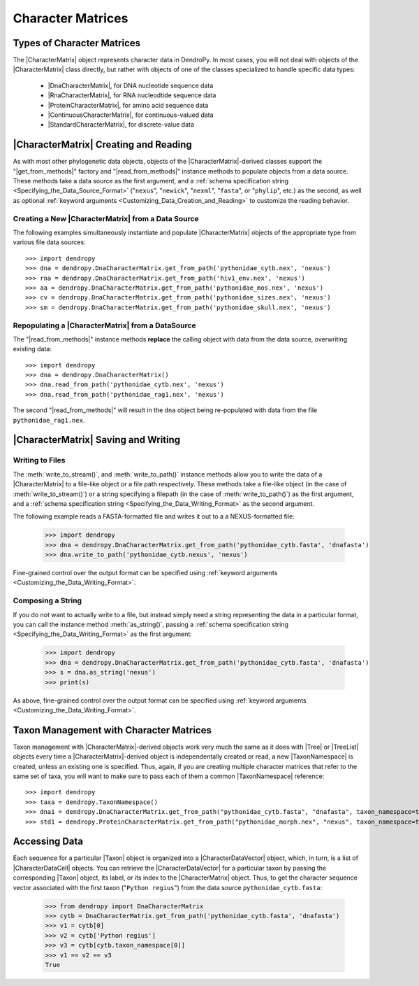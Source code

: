 ******************
Character Matrices
******************

Types of Character Matrices
===========================

The |CharacterMatrix| object represents character data in DendroPy.
In most cases, you will not deal with objects of the |CharacterMatrix| class directly, but rather with objects of one of the classes specialized to handle specific data types:

    - |DnaCharacterMatrix|, for DNA nucleotide sequence data
    - |RnaCharacterMatrix|, for RNA nucleodtide sequence data
    - |ProteinCharacterMatrix|, for amino acid sequence data
    - |ContinuousCharacterMatrix|, for continuous-valued data
    - |StandardCharacterMatrix|, for discrete-value data

|CharacterMatrix| Creating and Reading
======================================

As with most other phylogenetic data objects, objects of the |CharacterMatrix|-derived classes support the "|get_from_methods|" factory and "|read_from_methods|" instance methods to populate objects from a data source.
These methods take a data source as the first argument, and a :ref:`schema specification string <Specifying_the_Data_Source_Format>` ("``nexus``", "``newick``", "``nexml``", "``fasta``", or "``phylip``", etc.) as the second, as well as optional :ref:`keyword arguments <Customizing_Data_Creation_and_Reading>` to customize the reading behavior.

Creating a New |CharacterMatrix| from a Data Source
---------------------------------------------------

The following examples simultaneously instantiate and populate |CharacterMatrix| objects of the appropriate type from various file data sources::

    >>> import dendropy
    >>> dna = dendropy.DnaCharacterMatrix.get_from_path('pythonidae_cytb.nex', 'nexus')
    >>> rna = dendropy.DnaCharacterMatrix.get_from_path('hiv1_env.nex', 'nexus')
    >>> aa = dendropy.DnaCharacterMatrix.get_from_path('pythonidae_mos.nex', 'nexus')
    >>> cv = dendropy.DnaCharacterMatrix.get_from_path('pythonidae_sizes.nex', 'nexus')
    >>> sm = dendropy.DnaCharacterMatrix.get_from_path('pythonidae_skull.nex', 'nexus')

Repopulating a |CharacterMatrix| from a DataSource
--------------------------------------------------

The "|read_from_methods|" instance methods **replace** the calling object with data from the data source, overwriting existing data::

    >>> import dendropy
    >>> dna = dendropy.DnaCharacterMatrix()
    >>> dna.read_from_path('pythonidae_cytb.nex', 'nexus')
    >>> dna.read_from_path('pythonidae_rag1.nex', 'nexus')

The second "|read_from_methods|" will result in the ``dna`` object being re-populated with data from the file ``pythonidae_rag1.nex``.

|CharacterMatrix| Saving and Writing
====================================

Writing to Files
----------------

The :meth:`write_to_stream()`, and :meth:`write_to_path()` instance methods allow you to write the data of a |CharacterMatrix| to a file-like object or a file path respectively.
These methods take a file-like object (in the case of :meth:`write_to_stream()`) or a string specifying a filepath (in the case of :meth:`write_to_path()`) as the first argument, and a :ref:`schema specification string <Specifying_the_Data_Writing_Format>` as the second argument.

The following example reads a FASTA-formatted file and writes it out to a a NEXUS-formatted file:

    >>> import dendropy
    >>> dna = dendropy.DnaCharacterMatrix.get_from_path('pythonidae_cytb.fasta', 'dnafasta')
    >>> dna.write_to_path('pythonidae_cytb.nexus', 'nexus')

Fine-grained control over the output format can be specified using :ref:`keyword arguments <Customizing_the_Data_Writing_Format>`.

Composing a String
------------------

If you do not want to actually write to a file, but instead simply need a string representing the data in a particular format, you can call the instance method :meth:`as_string()`, passing a :ref:`schema specification string <Specifying_the_Data_Writing_Format>` as the first argument:

    >>> import dendropy
    >>> dna = dendropy.DnaCharacterMatrix.get_from_path('pythonidae_cytb.fasta', 'dnafasta')
    >>> s = dna.as_string('nexus')
    >>> print(s)

As above, fine-grained control over the output format can be specified using :ref:`keyword arguments <Customizing_the_Data_Writing_Format>`.

Taxon Management with Character Matrices
========================================

Taxon management with |CharacterMatrix|-derived objects work very much the same as it does with |Tree| or |TreeList| objects every time a |CharacterMatrix|-derived object is independentally created or read, a new |TaxonNamespace| is created, unless an existing one is specified.
Thus, again, if you are creating multiple character matrices that refer to the same set of taxa, you will want to make sure to pass each of them a common |TaxonNamespace| reference::

    >>> import dendropy
    >>> taxa = dendropy.TaxonNamespace()
    >>> dna1 = dendropy.DnaCharacterMatrix.get_from_path("pythonidae_cytb.fasta", "dnafasta", taxon_namespace=taxa)
    >>> std1 = dendropy.ProteinCharacterMatrix.get_from_path("pythonidae_morph.nex", "nexus", taxon_namespace=taxa)


Accessing Data
==============
Each sequence for a particular |Taxon| object is organized into a |CharacterDataVector| object, which, in turn, is a list of |CharacterDataCell| objects.
You can retrieve the |CharacterDataVector| for a particular taxon by passing the corresponding |Taxon| object, its label, or its index to the |CharacterMatrix| object.
Thus, to get the character sequence vector associated with the first taxon ("``Python regius``") from the data source ``pythonidae_cytb.fasta``:

    >>> from dendropy import DnaCharacterMatrix
    >>> cytb = DnaCharacterMatrix.get_from_path('pythonidae_cytb.fasta', 'dnafasta')
    >>> v1 = cytb[0]
    >>> v2 = cytb['Python regius']
    >>> v3 = cytb[cytb.taxon_namespace[0]]
    >>> v1 == v2 == v3
    True

